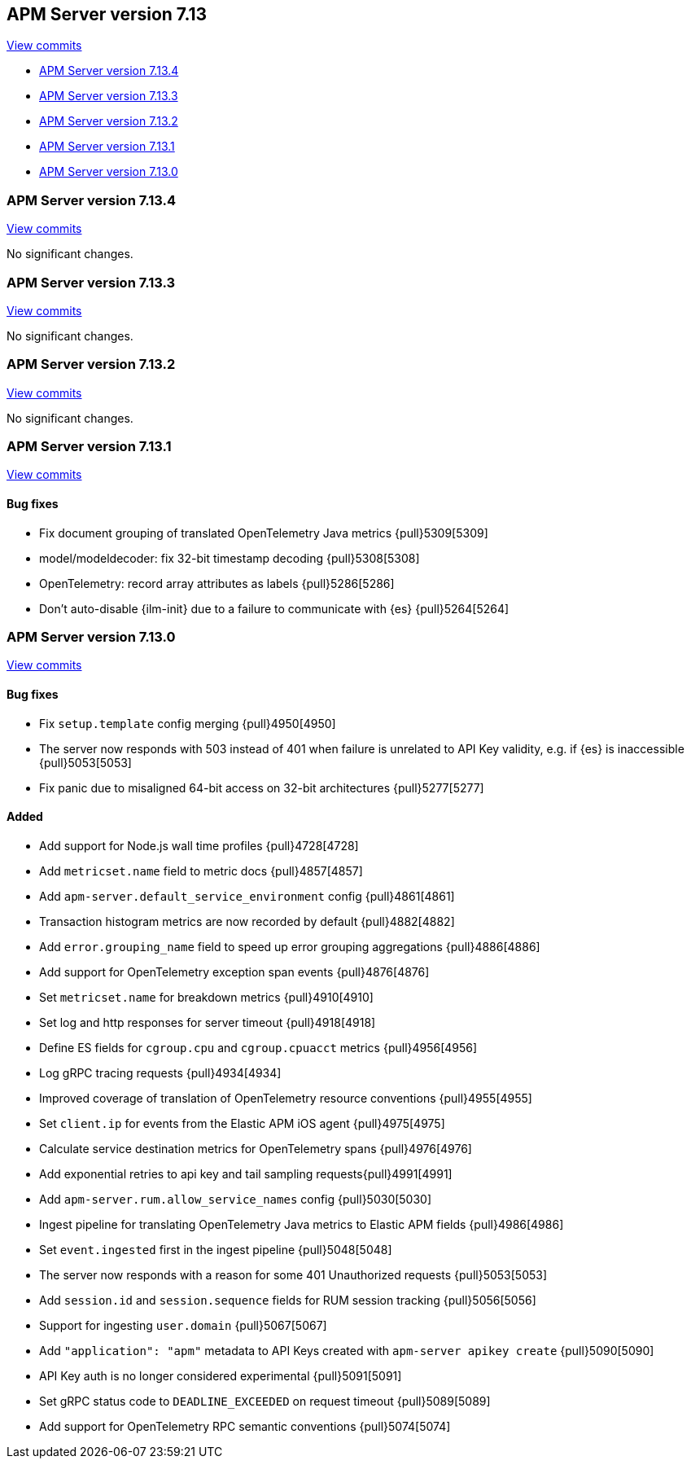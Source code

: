 [[release-notes-7.13]]
== APM Server version 7.13

https://github.com/elastic/apm-server/compare/7.12\...7.13[View commits]

* <<release-notes-7.13.4>>
* <<release-notes-7.13.3>>
* <<release-notes-7.13.2>>
* <<release-notes-7.13.1>>
* <<release-notes-7.13.0>>

[float]
[[release-notes-7.13.4]]
=== APM Server version 7.13.4

https://github.com/elastic/apm-server/compare/v7.13.3\...v7.13.4[View commits]

No significant changes.

[float]
[[release-notes-7.13.3]]
=== APM Server version 7.13.3

https://github.com/elastic/apm-server/compare/v7.13.2\...v7.13.3[View commits]

No significant changes.

[float]
[[release-notes-7.13.2]]
=== APM Server version 7.13.2

https://github.com/elastic/apm-server/compare/v7.13.1\...v7.13.2[View commits]

No significant changes.

[float]
[[release-notes-7.13.1]]
=== APM Server version 7.13.1

https://github.com/elastic/apm-server/compare/v7.13.0\...v7.13.1[View commits]

[float]
==== Bug fixes

* Fix document grouping of translated OpenTelemetry Java metrics {pull}5309[5309]
* model/modeldecoder: fix 32-bit timestamp decoding {pull}5308[5308]
* OpenTelemetry: record array attributes as labels {pull}5286[5286]
* Don't auto-disable {ilm-init} due to a failure to communicate with {es} {pull}5264[5264]

[float]
[[release-notes-7.13.0]]
=== APM Server version 7.13.0

https://github.com/elastic/apm-server/compare/v7.12.1\...v7.13.0[View commits]

[float]
==== Bug fixes
* Fix `setup.template` config merging {pull}4950[4950]
* The server now responds with 503 instead of 401 when failure is unrelated to API Key validity, e.g. if {es} is inaccessible {pull}5053[5053]
* Fix panic due to misaligned 64-bit access on 32-bit architectures {pull}5277[5277]

[float]
==== Added
* Add support for Node.js wall time profiles {pull}4728[4728]
* Add `metricset.name` field to metric docs {pull}4857[4857]
* Add `apm-server.default_service_environment` config {pull}4861[4861]
* Transaction histogram metrics are now recorded by default {pull}4882[4882]
* Add `error.grouping_name` field to speed up error grouping aggregations {pull}4886[4886]
* Add support for OpenTelemetry exception span events {pull}4876[4876]
* Set `metricset.name` for breakdown metrics {pull}4910[4910]
* Set log and http responses for server timeout {pull}4918[4918]
* Define ES fields for `cgroup.cpu` and `cgroup.cpuacct` metrics {pull}4956[4956]
* Log gRPC tracing requests {pull}4934[4934]
* Improved coverage of translation of OpenTelemetry resource conventions {pull}4955[4955]
* Set `client.ip` for events from the Elastic APM iOS agent {pull}4975[4975]
* Calculate service destination metrics for OpenTelemetry spans {pull}4976[4976]
* Add exponential retries to api key and tail sampling requests{pull}4991[4991]
* Add `apm-server.rum.allow_service_names` config {pull}5030[5030]
* Ingest pipeline for translating OpenTelemetry Java metrics to Elastic APM fields {pull}4986[4986]
* Set `event.ingested` first in the ingest pipeline {pull}5048[5048]
* The server now responds with a reason for some 401 Unauthorized requests {pull}5053[5053]
* Add `session.id` and `session.sequence` fields for RUM session tracking {pull}5056[5056]
* Support for ingesting `user.domain` {pull}5067[5067]
* Add `"application": "apm"` metadata to API Keys created with `apm-server apikey create` {pull}5090[5090]
* API Key auth is no longer considered experimental {pull}5091[5091]
* Set gRPC status code to `DEADLINE_EXCEEDED` on request timeout {pull}5089[5089]
* Add support for OpenTelemetry RPC semantic conventions {pull}5074[5074]
